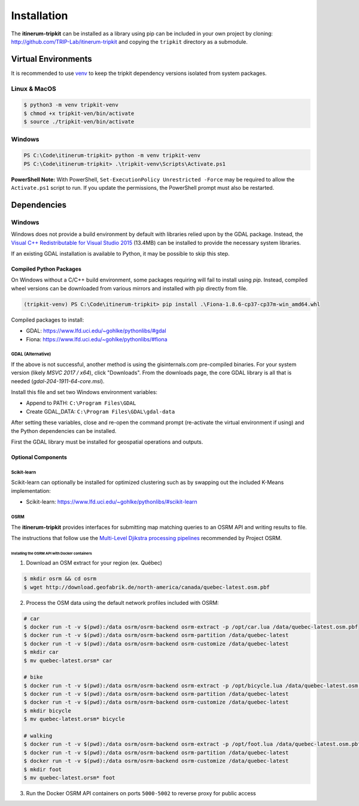 Installation
============

The **itinerum-tripkit** can be installed as a library using pip can be included in your own project by cloning: http://github.com/TRIP-Lab/itinerum-tripkit and
copying the ``tripkit`` directory as a submodule.


Virtual Environments
--------------------
It is recommended to use venv_ to keep the tripkit dependency versions isolated from system packages.

Linux & MacOS
+++++++++++++
.. code-block:: bash

    $ python3 -m venv tripkit-venv
    $ chmod +x tripkit-ven/bin/activate
    $ source ./tripkit-ven/bin/activate

Windows
+++++++

.. code-block:: powershell

    PS C:\Code\itinerum-tripkit> python -m venv tripkit-venv
    PS C:\Code\itinerum-tripkit> .\tripkit-venv\Scripts\Activate.ps1

**PowerShell Note:**
With PowerShell, ``Set-ExecutionPolicy Unrestricted -Force`` may be required to allow the ``Activate.ps1`` 
script to run. If you update the permissions, the PowerShell prompt must also be restarted.

Dependencies
------------
Windows
+++++++
Windows does not provide a build environment by default with libraries relied upon by the GDAL package. Instead, the 
`Visual C++ Redistributable for Visual Studio 2015`_ (13.4MB) can be installed to provide the necessary system libraries.

If an existing GDAL installation is available to Python, it may be possible to skip this step.

Compiled Python Packages
~~~~~~~~~~~~~~~~~~~~~~~~
On Windows without a C/C++ build environment, some packages requiring will fail to install using `pip`. Instead, compiled wheel versions can be
downloaded from various mirrors and installed with pip directly from file.

.. code-block:: powershell

    (tripkit-venv) PS C:\Code\itinerum-tripkit> pip install .\Fiona-1.8.6-cp37-cp37m-win_amd64.whl

Compiled packages to install:

* GDAL: https://www.lfd.uci.edu/~gohlke/pythonlibs/#gdal
* Fiona: https://www.lfd.uci.edu/~gohlke/pythonlibs/#fiona


GDAL (Alternative)
^^^^^^^^^^^^^^^^^^
If the above is not successful, another method is using the gisinternals.com pre-compiled binaries. For your system version (likely *MSVC 2017 / x64*), click "Downloads". From
the downloads page, the core GDAL library is all that is needed (*gdal-204-1911-64-core.msi*).

Install this file and set two Windows environment variables:

- Append to PATH: ``C:\Program Files\GDAL``
- Create GDAL_DATA: ``C:\Program Files\GDAL\gdal-data``

After setting these variables, close and re-open the command prompt (re-activate the virtual environment if using) and the Python dependencies can be installed.

First the GDAL library must be installed for geospatial operations and outputs. 



Optional Components
~~~~~~~~~~~~~~~~~~~
Scikit-learn
^^^^^^^^^^^^

Scikit-learn can optionally be installed for optimized clustering such as by swapping out the included K-Means implementation:

* Scikit-learn: https://www.lfd.uci.edu/~gohlke/pythonlibs/#scikit-learn


OSRM
^^^^

The **itinerum-tripkit** provides interfaces for submitting map matching queries to an OSRM API and writing results to file.

The instructions that follow use the `Multi-Level Djikstra processing pipelines`_ recommended by Project OSRM.

Installing the OSRM API with Docker containers
``````````````````````````````````````````````

1. Download an OSM extract for your region (ex. Québec)

.. code-block:: bash

   $ mkdir osrm && cd osrm
   $ wget http://download.geofabrik.de/north-america/canada/quebec-latest.osm.pbf


2. Process the OSM data using the default network profiles included with OSRM:

.. code-block:: bash

   # car
   $ docker run -t -v $(pwd):/data osrm/osrm-backend osrm-extract -p /opt/car.lua /data/quebec-latest.osm.pbf
   $ docker run -t -v $(pwd):/data osrm/osrm-backend osrm-partition /data/quebec-latest
   $ docker run -t -v $(pwd):/data osrm/osrm-backend osrm-customize /data/quebec-latest
   $ mkdir car
   $ mv quebec-latest.orsm* car
   
   # bike
   $ docker run -t -v $(pwd):/data osrm/osrm-backend osrm-extract -p /opt/bicycle.lua /data/quebec-latest.osm.pbf
   $ docker run -t -v $(pwd):/data osrm/osrm-backend osrm-partition /data/quebec-latest
   $ docker run -t -v $(pwd):/data osrm/osrm-backend osrm-customize /data/quebec-latest
   $ mkdir bicycle
   $ mv quebec-latest.orsm* bicycle
   
   # walking
   $ docker run -t -v $(pwd):/data osrm/osrm-backend osrm-extract -p /opt/foot.lua /data/quebec-latest.osm.pbf
   $ docker run -t -v $(pwd):/data osrm/osrm-backend osrm-partition /data/quebec-latest
   $ docker run -t -v $(pwd):/data osrm/osrm-backend osrm-customize /data/quebec-latest
   $ mkdir foot
   $ mv quebec-latest.orsm* foot

3. Run the Docker OSRM API containers on ports ``5000-5002`` to reverse proxy for public access

.. code-block:: bash
   $ docker run -d --restart always -p 5000:5000 -v $(pwd)/car:/data osrm/osrm-backend osrm-routed --algorithm MLD --max-matching-size=5000 /data/quebec-latest.osrm
   
   $ docker run -d --restart always -p 5001:5000 -v $(pwd)/bicycle:/data osrm/osrm-backend osrm-routed --algorithm MLD --max-matching-size=5000 /data/quebec-latest.osrm
   
   $ docker run -d --restart always -p 5002:5000 -v $(pwd)/foot:/data osrm/osrm-backend osrm-routed --algorithm MLD --max-matching-size=5000 /data/quebec-latest.osrm


.. _venv: https://docs.python.org/3/library/venv.html
.. _Multi-Level Djikstra processing pipelines: https://github.com/Project-OSRM/osrm-backend/wiki/Running-OSRM
.. _Visual C++ Redistributable for Visual Studio 2015: https://www.microsoft.com/en-ca/download/details.aspx?id=48145